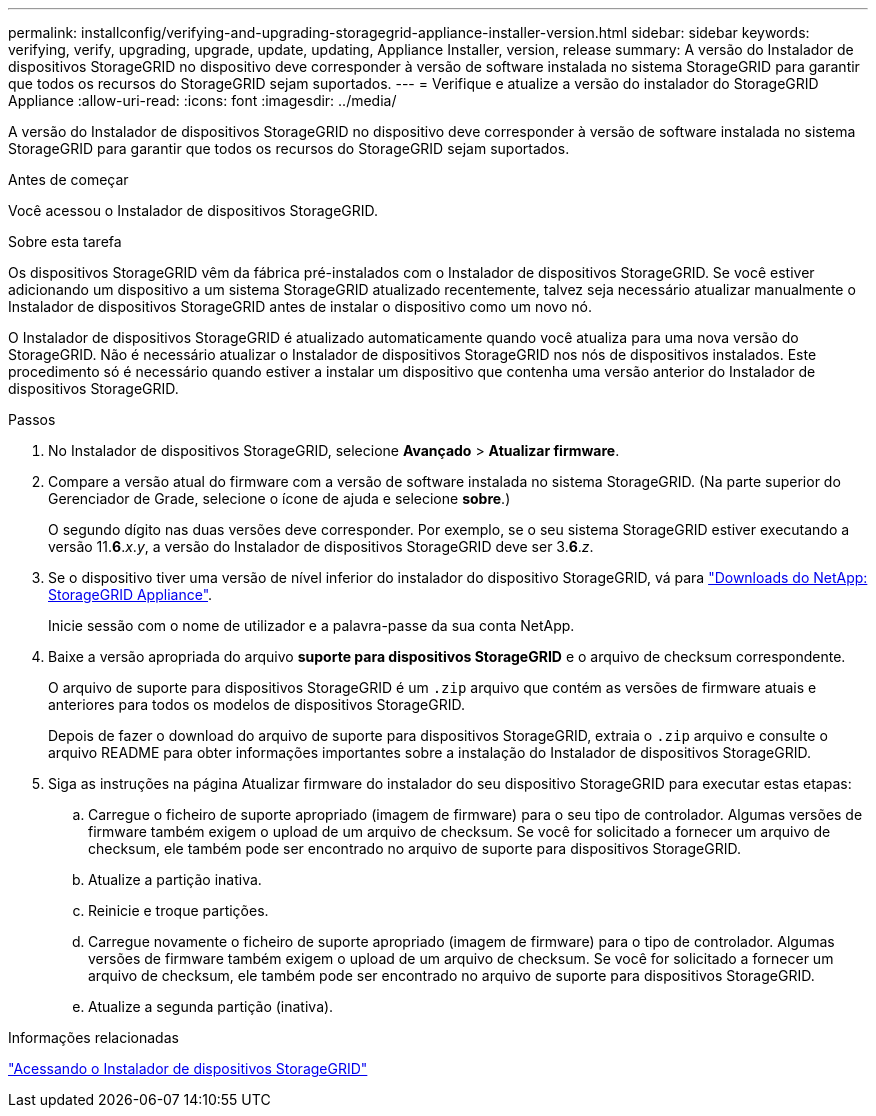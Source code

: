 ---
permalink: installconfig/verifying-and-upgrading-storagegrid-appliance-installer-version.html 
sidebar: sidebar 
keywords: verifying, verify, upgrading, upgrade, update, updating, Appliance Installer, version, release 
summary: A versão do Instalador de dispositivos StorageGRID no dispositivo deve corresponder à versão de software instalada no sistema StorageGRID para garantir que todos os recursos do StorageGRID sejam suportados. 
---
= Verifique e atualize a versão do instalador do StorageGRID Appliance
:allow-uri-read: 
:icons: font
:imagesdir: ../media/


[role="lead"]
A versão do Instalador de dispositivos StorageGRID no dispositivo deve corresponder à versão de software instalada no sistema StorageGRID para garantir que todos os recursos do StorageGRID sejam suportados.

.Antes de começar
Você acessou o Instalador de dispositivos StorageGRID.

.Sobre esta tarefa
Os dispositivos StorageGRID vêm da fábrica pré-instalados com o Instalador de dispositivos StorageGRID. Se você estiver adicionando um dispositivo a um sistema StorageGRID atualizado recentemente, talvez seja necessário atualizar manualmente o Instalador de dispositivos StorageGRID antes de instalar o dispositivo como um novo nó.

O Instalador de dispositivos StorageGRID é atualizado automaticamente quando você atualiza para uma nova versão do StorageGRID. Não é necessário atualizar o Instalador de dispositivos StorageGRID nos nós de dispositivos instalados. Este procedimento só é necessário quando estiver a instalar um dispositivo que contenha uma versão anterior do Instalador de dispositivos StorageGRID.

.Passos
. No Instalador de dispositivos StorageGRID, selecione *Avançado* > *Atualizar firmware*.
. Compare a versão atual do firmware com a versão de software instalada no sistema StorageGRID. (Na parte superior do Gerenciador de Grade, selecione o ícone de ajuda e selecione *sobre*.)
+
O segundo dígito nas duas versões deve corresponder. Por exemplo, se o seu sistema StorageGRID estiver executando a versão 11.*6*._x_._y_, a versão do Instalador de dispositivos StorageGRID deve ser 3.*6*._z_.

. Se o dispositivo tiver uma versão de nível inferior do instalador do dispositivo StorageGRID, vá para https://mysupport.netapp.com/site/products/all/details/storagegrid-appliance/downloads-tab["Downloads do NetApp: StorageGRID Appliance"^].
+
Inicie sessão com o nome de utilizador e a palavra-passe da sua conta NetApp.

. Baixe a versão apropriada do arquivo *suporte para dispositivos StorageGRID* e o arquivo de checksum correspondente.
+
O arquivo de suporte para dispositivos StorageGRID é um `.zip` arquivo que contém as versões de firmware atuais e anteriores para todos os modelos de dispositivos StorageGRID.

+
Depois de fazer o download do arquivo de suporte para dispositivos StorageGRID, extraia o `.zip` arquivo e consulte o arquivo README para obter informações importantes sobre a instalação do Instalador de dispositivos StorageGRID.

. Siga as instruções na página Atualizar firmware do instalador do seu dispositivo StorageGRID para executar estas etapas:
+
.. Carregue o ficheiro de suporte apropriado (imagem de firmware) para o seu tipo de controlador. Algumas versões de firmware também exigem o upload de um arquivo de checksum. Se você for solicitado a fornecer um arquivo de checksum, ele também pode ser encontrado no arquivo de suporte para dispositivos StorageGRID.
.. Atualize a partição inativa.
.. Reinicie e troque partições.
.. Carregue novamente o ficheiro de suporte apropriado (imagem de firmware) para o tipo de controlador. Algumas versões de firmware também exigem o upload de um arquivo de checksum. Se você for solicitado a fornecer um arquivo de checksum, ele também pode ser encontrado no arquivo de suporte para dispositivos StorageGRID.
.. Atualize a segunda partição (inativa).




.Informações relacionadas
link:../installconfig/accessing-storagegrid-appliance-installer.html["Acessando o Instalador de dispositivos StorageGRID"]
